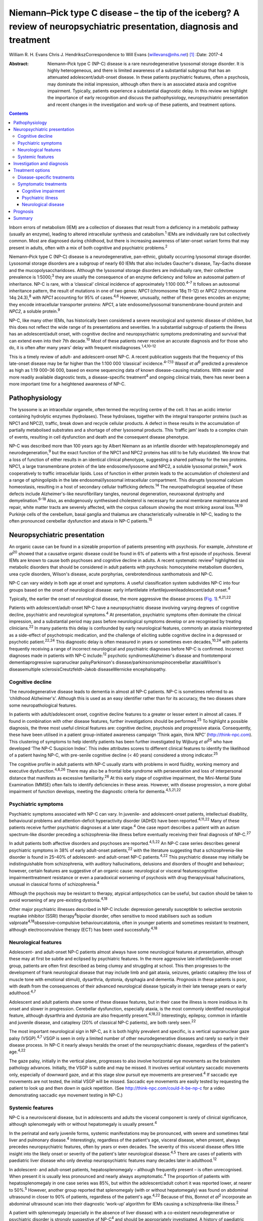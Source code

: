 ========================================================================================================================
Niemann–Pick type C disease – the tip of the iceberg? A review of neuropsychiatric presentation, diagnosis and treatment
========================================================================================================================



William R. H. Evans
Chris J. HendrikszCorrespondence to Will Evans (willevans@nhs.net)  [1]_
:Date: 2017-4

:Abstract:
   Niemann–Pick type C (NP-C) disease is a rare neurodegenerative
   lysosomal storage disorder. It is highly heterogeneous, and there is
   limited awareness of a substantial subgroup that has an attenuated
   adolescent/adult-onset disease. In these patients psychiatric
   features, often a psychosis, may dominate the initial impression,
   although often there is an associated ataxia and cognitive
   impairment. Typically, patients experience a substantial diagnostic
   delay. In this review we highlight the importance of early
   recognition and discuss the pathophysiology, neuropsychiatric
   presentation and recent changes in the investigation and work-up of
   these patients, and treatment options.


.. contents::
   :depth: 3
..

Inborn errors of metabolism (IEM) are a collection of diseases that
result from a deficiency in a metabolic pathway (usually an enzyme),
leading to altered intracellular synthesis and catabolism.\ :sup:`1`
IEMs are individually rare but collectively common. Most are diagnosed
during childhood, but there is increasing awareness of later-onset
variant forms that may present in adults, often with a mix of both
cognitive and psychiatric problems.\ :sup:`2`

Niemann–Pick type C (NP-C) disease is a neurodegenerative, pan-ethnic,
globally occurring lysosomal storage disorder. Lysosomal storage
disorders are a subgroup of nearly 60 IEMs that also includes Gaucher's
disease, Tay–Sachs disease and the mucopolysaccharidoses. Although the
lysosomal storage disorders are individually rare, their collective
prevalence is 1:5000;\ :sup:`3` they are usually the consequence of an
enzyme deficiency and follow an autosomal pattern of inheritance. NP-C
is rare, with a ‘classical’ clinical incidence of approximately 1:100
000.\ :sup:`4–7` It follows an autosomal inheritance pattern, the result
of mutations in one of two genes: *NPC1* (chromosome 18q 11-12) or
*NPC2* (chromosome 14q 24.3),\ :sup:`8` with *NPC1* accounting for 95%
of cases.\ :sup:`4,6` However, unusually, neither of these genes encodes
an enzyme; they encode intracellular transporter proteins: *NPC1*, a
late endosome/lysosomal transmembrane-bound protein and *NPC2*, a
soluble protein.\ :sup:`9`

NP-C, like many other IEMs, has historically been considered a severe
neurological and systemic disease of children, but this does not reflect
the wide range of its presentations and severities. In a substantial
subgroup of patients the illness has an adolescent/adult onset, with
cognitive decline and neuropsychiatric symptoms predominating and
survival that can extend even into their 7th decade.\ :sup:`10` Most of
these patients never receive an accurate diagnosis and for those who do,
it is often after many years' delay with frequent
misdiagnoses.\ :sup:`1,4,10–12`

This is a timely review of adult- and adolescent-onset NP-C. A recent
publication suggests that the frequency of this late-onset disease may
be far higher than the 1:100 000 ‘classical’ incidence.\ :sup:`4–7,13`
Wassif *et al*\ :sup:`6` predicted a prevalence as high as 1:19 000–36
000, based on exome sequencing data of known disease-causing mutations.
With easier and more readily available diagnostic tests, a
disease-specific treatment\ :sup:`4` and ongoing clinical trials, there
has never been a more important time for a heightened awareness of NP-C.

.. _S1:

Pathophysiology
===============

The lysosome is an intracellular organelle, often termed the recycling
centre of the cell. It has an acidic interior containing hydrolytic
enzymes (hydrolases). These hydrolases, together with the integral
transporter proteins (such as NPC1 and NPC2), traffic, break down and
recycle cellular products. A defect in these results in the accumulation
of partially metabolised substrates and a shortage of other lysosomal
products. This ‘traffic jam’ leads to a complex chain of events,
resulting in cell dysfunction and death and the consequent disease
phenotype.

NP-C was described more than 100 years ago by Albert Niemann as an
infantile disorder with hepatosplenomegaly and
neurodegeneration,\ :sup:`9` but the exact function of the NPC1 and NPC2
proteins has still to be fully elucidated. We know that a loss of
function of either results in an identical clinical phenotype,
suggesting a shared pathway for the two proteins. NPC1, a large
transmembrane protein of the late endosome/lysosome and NPC2, a soluble
lysosomal protein,\ :sup:`8` work cooperatively to traffic intracellular
lipids. Loss of function in either protein leads to the accumulation of
cholesterol and a range of sphingolipids in the late endosomal/lysosomal
intracellular compartment. This disrupts lysosomal calcium homeostasis,
resulting in a host of secondary cellular trafficking
defects.\ :sup:`14` The neuropathological sequelae of these defects
include Alzheimer's-like neurofibrillary tangles, neuronal degeneration,
neuroaxonal dystrophy and demyelination.\ :sup:`6–18` Also, as
endogenously synthesised cholesterol is necessary for axonal membrane
maintenance and repair, white matter tracts are severely affected, with
the corpus callosum showing the most striking axonal loss.\ :sup:`18,19`
Purkinje cells of the cerebellum, basal ganglia and thalamus are
characteristically vulnerable in NP-C, leading to the often pronounced
cerebellar dysfunction and ataxia in NP-C patients.\ :sup:`15`

.. _S2:

Neuropsychiatric presentation
=============================

An organic cause can be found in a sizeable proportion of patients
presenting with psychosis. For example, Johnstone *et al*\ :sup:`20`
showed that a causative organic disease could be found in 6% of patients
with a first episode of psychosis. Several IEMs are known to cause both
psychoses and cognitive decline in adults. A recent systematic
review\ :sup:`2` highlighted six metabolic disorders that should be
considered in adult patients with psychosis: homocysteine metabolism
disorders, urea cycle disorders, Wilson's disease, acute porphyrias,
cerebrotendinous xanthomatosis and NP-C.

NP-C can vary widely in both age at onset and symptoms. A useful
classification system subdivides NP-C into four groups based on the
onset of neurological disease: early infantilelate
infantilejuvenileadolescent/adult onset.\ :sup:`4`

Typically, the earlier the onset of neurological disease, the more
aggressive the disease process (`Fig. 1 <#F1>`__).\ :sup:`4,21,22`

.. figure:: 110f1
   :alt: Visceral and neurological manifestations in Niemann–Pick type C
   disease. Reprinted from Patterson *et al*,\ :sup:`4` copyright 2012,
   with permission from Elsevier.
   :name: F1

   Visceral and neurological manifestations in Niemann–Pick type C
   disease. Reprinted from Patterson *et al*,\ :sup:`4` copyright 2012,
   with permission from Elsevier.

Patients with adolescent/adult-onset NP-C have a neuropsychiatric
disease involving varying degrees of cognitive decline, psychiatric and
neurological symptoms.\ :sup:`4` At presentation, psychiatric symptoms
often dominate the clinical impression, and a substantial period may
pass before neurological symptoms develop or are recognised by treating
clinicians.\ :sup:`22` In many patients this delay is confounded by
early neurological features, commonly an ataxia misinterpreted as a
side-effect of psychotropic medication, and the challenge of eliciting
subtle cognitive decline in a depressed or psychotic
patient.\ :sup:`22,24` This diagnostic delay is often measured in years
or sometimes even decades,\ :sup:`10,24` with patients frequently
receiving a range of incorrect neurological and psychiatric diagnoses
before NP-C is confirmed. Incorrect diagnoses made in patients with NP-C
include::sup:`12` psychotic syndromesAlzheimer's disease and
frontotemporal dementiaprogressive supranuclear palsyParkinson's
disease/parkinsonismspinocerebellar ataxiaWilson's diseasemultiple
sclerosisCreutzfeldt–Jakob diseaseWernicke encephalopathy.

.. _S3:

Cognitive decline
-----------------

The neurodegenerative disease leads to dementia in almost all NP-C
patients. NP-C is sometimes referred to as ‘childhood Alzheimer's’.
Although this is used as an easy identifier rather than for its
accuracy, the two diseases share some neuropathological features.

In patients with adult/adolescent onset, cognitive decline features to a
greater or lesser extent in almost all cases. If found in combination
with other disease features, further investigations should be
performed.\ :sup:`25` To highlight a possible diagnosis, the three most
useful clinical features are: cognitive decline, psychosis and
progressive ataxia. Consequently, these have been utilised in a patient
group-initiated awareness campaign ‘Think again, think NPC’
(http://think-npc.com). This clustering of symptoms to help identify
patients has been further investigated by Wijburg *et al*\ :sup:`25` who
have developed ‘The NP-C Suspicion Index’. This index attributes scores
to different clinical features to identify the likelihood of a patient
having NP-C, with pre-senile cognitive decline (< 40 years) considered a
strong indicator.\ :sup:`25`

The cognitive profile in adult patients with NP-C usually starts with
problems in word fluidity, working memory and executive
dysfunction.\ :sup:`4,8,26` There may also be a frontal lobe syndrome
with perseveration and loss of interpersonal distance that manifests as
excessive familiarity.\ :sup:`26` At this early stage of cognitive
impairment, the Mini-Mental State Examination (MMSE) often fails to
identify deficiencies in these areas. However, with disease progression,
a more global impairment of function develops, meeting the diagnostic
criteria for dementia.\ :sup:`4,5,21,22`

.. _S4:

Psychiatric symptoms
--------------------

Psychiatric symptoms associated with NP-C can vary. In juvenile- and
adolescent-onset patients, intellectual disability, behavioural problems
and attention-deficit hyperactivity disorder (ADHD) have been
reported.\ :sup:`4,11,22` Many of these patients receive further
psychiatric diagnoses at a later stage.\ :sup:`4` One case report
describes a patient with an autism spectrum-like disorder preceding a
schizophrenia-like illness before eventually receiving their final
diagnosis of NP-C.\ :sup:`27`

In adult patients both affective disorders and psychoses are
reported.\ :sup:`4,5,22` An NP-C case series describes general
psychiatric symptoms in 38% of early adult-onset patients,\ :sup:`22`
with the literature suggesting that a schizophrenia-like disorder is
found in 25–40% of adolescent- and adult-onset NP-C
patients.\ :sup:`4,22` This psychiatric disease may initially be
indistinguishable from schizophrenia, with auditory hallucinations,
delusions and disorders of thought and behaviour; however, certain
features are suggestive of an organic cause: neurological or visceral
featurescognitive impairmenttreatment resistance or even a paradoxical
worsening of psychosis with drug therapyvisual hallucinations, unusual
in classical forms of schizophrenia.\ :sup:`4`

Although the psychosis may be resistant to therapy, atypical
antipsychotics can be useful, but caution should be taken to avoid
worsening of any pre-existing dystonia.\ :sup:`4,18`

Other major psychiatric illnesses described in NP-C include: depression
generally susceptible to selective serotonin reuptake inhibitor (SSRI)
therapy\ :sup:`4`\ bipolar disorder, often sensitive to mood stabilisers
such as sodium valproate\ :sup:`4,18`\ obsessive–compulsive
behaviourcatatonia, often in younger patients and sometimes resistant to
treatment, although electroconvulsive therapy (ECT) has been used
successfully.\ :sup:`4,18`

.. _S5:

Neurological features
---------------------

Adolescent- and adult-onset NP-C patients almost always have some
neurological features at presentation, although these may at first be
subtle and eclipsed by psychiatric features. In the more aggressive late
infantile/juvenile-onset group, patients are often first described as
being clumsy and struggling at school. This then progresses to the
development of frank neurological disease that may include limb and gait
ataxia, seizures, gelastic cataplexy (the loss of muscle tone with
emotional stimuli), dysarthria, dystonia, dysphagia and dementia.
Prognosis in these patients is poor, with death from the consequences of
their advanced neurological disease typically in their late teenage
years or early adulthood.\ :sup:`4,7`

Adolescent and adult patients share some of these disease features, but
in their case the illness is more insidious in its onset and slower in
progression. Cerebellar dysfunction, especially ataxia, is the most
commonly identified neurological feature, although dysarthria and
dystonia are also frequently present.\ :sup:`4,18,22` Interestingly,
epilepsy, common in infantile and juvenile disease, and cataplexy (20%
of classical NP-C patients), are both rarely seen.\ :sup:`22`

The most important neurological sign in NP-C, as it is both highly
prevalent and specific, is a vertical supranuclear gaze palsy
(VSGP).\ :sup:`4,7` VSGP is seen in only a limited number of other
neurodegenerative diseases and rarely so early in their disease process.
In NP-C it nearly always heralds the onset of the neuropsychiatric
disease, regardless of the patient's age.\ :sup:`4,22`

The gaze palsy, initially in the vertical plane, progresses to also
involve horizontal eye movements as the brainstem pathology advances.
Initially, the VSGP is subtle and may be missed. It involves vertical
voluntary saccadic movements only, especially of downward gaze, and at
this stage slow pursuit eye movements are preserved.\ :sup:`4` If
saccadic eye movements are not tested, the initial VSGP will be missed.
Saccadic eye movements are easily tested by requesting the patient to
look up and then down in quick repetition. (See
http://think-npc.com/could-it-be-np-c for a video demonstrating saccadic
eye movement testing in NP-C.)

.. _S6:

Systemic features
-----------------

NP-C is a neurovisceral disease, but in adolescents and adults the
visceral component is rarely of clinical significance, although
splenomegaly with or without hepatomegaly is usually present.\ :sup:`4`

In the perinatal and early juvenile forms, systemic manifestations may
be pronounced, with severe and sometimes fatal liver and pulmonary
disease.\ :sup:`4` Interestingly, regardless of the patient's age,
visceral disease, when present, always precedes neuropsychiatric
features, often by years or even decades. The severity of this visceral
disease offers little insight into the likely onset or severity of the
patient's later neurological disease.\ :sup:`4,5` There are cases of
patients with paediatric liver disease who only develop neuropsychiatric
features many decades later in adulthood.\ :sup:`12`

In adolescent- and adult-onset patients, hepatosplenomegaly – although
frequently present – is often unrecognised. When present it is usually
less pronounced and nearly always asymptomatic.\ :sup:`4` The proportion
of patients with hepatosplenomegaly in one case series was 85%, but
within the adolescent/adult cohort it was reported lower, at nearer to
50%.\ :sup:`5` However, another group reported that splenomegaly (with
or without hepatomegaly) was found on abdominal ultrasound in closer to
90% of patients, regardless of the patient's age.\ :sup:`4,22` Because
of this, Bonnot *et al*\ :sup:`2` incorporate an abdominal ultrasound
scan into their diagnostic ‘work-up’ algorithm for IEMs causing a
schizophrenia-like illness.\ :sup:`2`

A patient with splenomegaly (especially in the absence of liver disease)
with a co-existent neurodegenerative or psychiatric disorder is strongly
suggestive of NP-C\ :sup:`4` and should be appropriately investigated. A
history of paediatric liver disease in such patients should also raise
clinical suspicion.

.. _S7:

Investigation and diagnosis
===========================

Rapid advancements in gene sequencing and liquid chromatography/tandem
mass spectrometry (LC-MS/MS) have led to significant change in the
available approaches to diagnosing NP-C, with both easier and more
affordable tests available or in development.\ :sup:`28`

Bonnot *et al*\ :sup:`2` suggest an algorithm for the work-up of a
patient with a schizophrenia-like illness and a possible IEM. They
suggest that with initial suspicion, a clinical and ophthalmological
assessment and a cerebral magnetic resonance imaging (MRI) scan should
be performed. Subsequent investigations should be performed based on
these findings, with an abdominal ultrasound scan to identify
hepatosplenomegaly if NP-C is considered. If this is positive, then
disease-specific NP-C tests can be performed.\ :sup:`2` However, this
pragmatic approach has some limitations: not all patients with NP-C have
hepatosplenomegaly,\ :sup:`4,5,22` and with easier plasma diagnostic
tests available these should be performed earlier in the diagnostic
process.

Historically, the diagnosis of NP-C was made histopathologically, by
both cholesterol esterification studies and filipin staining of cultured
skin fibroblasts,\ :sup:`4` with most patients receiving a combination
of different tests performed prior to this good, but costly and
difficult, definitive investigation. These tests may have included:
chitotriosidase measurements, white cell enzyme studies to exclude other
lysosomal storage disorders, and fluorescent and electron microscopy of
both bone marrow aspirate and liver biopsy specimens.\ :sup:`28` Because
of the difficulties with the filipin staining test, the most widely
performed and accessible definitive diagnostic test is now the
sequencing of the *NPC1* and *NPC2* genes. Next-generation sequencers
make this far easier to perform, especially if the genes concerned are
included on a multi-gene panel appropriate for patients presenting with
a certain disease phenotype – such as neonatal cholestatic
jaundice.\ :sup:`29` But this approach is not without some limitations
either. In 10% of patients only a single pathogenic mutation can be
identified, and in some patients new mutations of uncertain clinical
significance may be identified.

More recently, highly specific and sensitive oxidative cholesterol
metabolites for NP-C have been identified.\ :sup:`30` This ‘oxysterol
test’ can be performed on a plasma sample and is now used as the
first-line diagnostic test with subsequent genetic confirmation at one
of the principal UK reference laboratories for lysosomal storage
disorders. Although it has a positive predictive value of > 97% in an
NP-C enriched population such as infants with cholestatic
jaundice,\ :sup:`28` its accuracy as a screen in broader populations is
still being clarified. With the recent advances in LC-MS/MS, other
candidate metabolites for diagnostic tests are being identified, with
several in the pipeline. These are likely to be available in the near
future as cheaper and widely accessible plasma or urine diagnostic
tests.\ :sup:`28`

.. _S8:

Treatment options
=================

.. _S9:

Disease-specific treatments
---------------------------

Miglustat, a small iminosugar molecule, is licensed in the European
Union for the treatment of the progressive neurological manifestations
of NP-C in both adults and children.\ :sup:`4` It reduces the
accumulation of the downstream toxic metabolites, glycosphingolipids
(GSL), by competitively inhibiting the first step in their
synthesis.\ :sup:`31` It has been shown to stabilise certain key
neurological manifestations in a randomised controlled trial (RCT), a
retrospective cohort study and in clinical experience.\ :sup:`4,32,33`
However, in adults it may take a year or longer to identify a
discernible clinical benefit.\ :sup:`4`

Multiple other therapies are currently under clinical investigation for
NP-C, of which two studies are at the Phase 2b/3 pivotal trial stage:
arimoclomol, a small molecule that induces the heat shock protein
response – a normal cellular stress response\ :sup:`34`\ cyclodextrins,
ring-like sugar molecules that reduce lipid storage and in animal models
have both substantially reduced the burden of disease and greatly
prolonged lifespan.\ :sup:`35,36`

.. _S10:

Symptomatic treatments
----------------------

Complex neuropsychiatric diseases have a profound effect on the patient,
their family and carers. Consideration of the patient's nutritional
status, swallow safety and toileting/bowel function, as well as their
mobility and safety, is important, with a multidisciplinary team
involved and access to appropriate agencies as needed. Timely
discussions around issues of capacity, care and end-of-life planning are
also necessary.

.. _S11:

Cognitive impairment
~~~~~~~~~~~~~~~~~~~~

Appropriate support services should be involved. Although miglustat may
stabilise the cognitive decline, there is no evidence that
cognitive-enhancing drugs such as cholinesterase inhibitors have a
beneficial role.\ :sup:`4`

.. _S12:

Psychiatric illness
~~~~~~~~~~~~~~~~~~~

Psychosis usually responds to antipsychotic medications, but some NP-C
patients are resistant to treatment or even show (paradoxical) worsening
with the initiation of drug therapy (a useful diagnostic red flag in
unidentified NP-C). Atypical antipsychotics should be used and frequent
neurological assessments performed to identify worsening of any
pre-existing dystonia. If it occurs, dose reduction or an alternative
antipsychotic may be used, supplemented if necessary with sodium
valproate.\ :sup:`4` Depression typically responds well to
SSRIs,\ :sup:`37` and in some patients, when effectively treated, this
leads to improvements not only in their mood but also their cognition
and neurological disease. Bipolar disorder in NP-C has responded to mood
stabilisers such as sodium valproate and catatonia has been treated
successfully with ECT.\ :sup:`4,18` Sleep disturbance in NP-C may
manifest as sleep inversion, narcolepsy or obstructive sleep apnoea and
can be treated with melatonin and continuous positive airway pressure
ventilation (CPAP).\ :sup:`4`

.. _S13:

Neurological disease
~~~~~~~~~~~~~~~~~~~~

Patterson *et al*\ :sup:`4` have published recommended treatment
strategies for a range of different NP-C neurological complications.

.. _S14:

Prognosis
=========

Accurate prognostic predictions in NP-C are difficult. There is poor
genotype-phenotype correlation in disease course, with affected siblings
not infrequently following different disease trajectories. The extent
and severity of visceral disease offers little insight into the severity
of later neurological disease, an additional challenge when counselling
parents of a newly diagnosed infant with liver disease.

The most useful prognostic indicator is the age at neuropsychiatric
disease onset.

.. _S15:

Summary
=======

The largest subgroup of NP-C patients is likely to be an
undiagnosed/misdiagnosed adult population with a neuropsychiatric
disease. Consequently, NP-C highlights the need for continual diagnostic
review in patients with psychosis, especially if there is coexistent
cognitive decline and/or ataxia.

.. [1]
   **William R. H. Evans**, Niemann-Pick UK, Washington, Tyne and Wear,
   UK; **Chris J. Hendriksz**, Professor of Adult Inherited Metabolic
   Disorders, Consultant in Transitional Metabolic Medicine, The Mark
   Holland Metabolic Unit, Salford Royal Foundation NHS Trust, Salford,
   Manchester, and Extraordinary Professor, Paediatrics and Child
   Health, University of Pretoria, Pretoria, South Africa.
